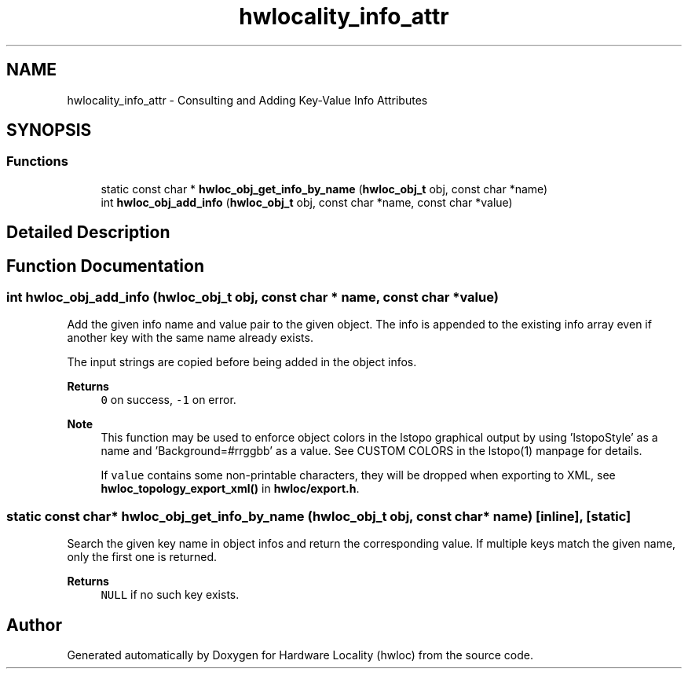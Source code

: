 .TH "hwlocality_info_attr" 3 "Tue Mar 28 2023" "Version 2.9.1" "Hardware Locality (hwloc)" \" -*- nroff -*-
.ad l
.nh
.SH NAME
hwlocality_info_attr \- Consulting and Adding Key-Value Info Attributes
.SH SYNOPSIS
.br
.PP
.SS "Functions"

.in +1c
.ti -1c
.RI "static const char * \fBhwloc_obj_get_info_by_name\fP (\fBhwloc_obj_t\fP obj, const char *name)"
.br
.ti -1c
.RI "int \fBhwloc_obj_add_info\fP (\fBhwloc_obj_t\fP obj, const char *name, const char *value)"
.br
.in -1c
.SH "Detailed Description"
.PP 

.SH "Function Documentation"
.PP 
.SS "int hwloc_obj_add_info (\fBhwloc_obj_t\fP obj, const char * name, const char * value)"

.PP
Add the given info name and value pair to the given object\&. The info is appended to the existing info array even if another key with the same name already exists\&.
.PP
The input strings are copied before being added in the object infos\&.
.PP
\fBReturns\fP
.RS 4
\fC0\fP on success, \fC-1\fP on error\&.
.RE
.PP
\fBNote\fP
.RS 4
This function may be used to enforce object colors in the lstopo graphical output by using 'lstopoStyle' as a name and 'Background=#rrggbb' as a value\&. See CUSTOM COLORS in the lstopo(1) manpage for details\&.
.PP
If \fCvalue\fP contains some non-printable characters, they will be dropped when exporting to XML, see \fBhwloc_topology_export_xml()\fP in \fBhwloc/export\&.h\fP\&. 
.RE
.PP

.SS "static const char* hwloc_obj_get_info_by_name (\fBhwloc_obj_t\fP obj, const char * name)\fC [inline]\fP, \fC [static]\fP"

.PP
Search the given key name in object infos and return the corresponding value\&. If multiple keys match the given name, only the first one is returned\&.
.PP
\fBReturns\fP
.RS 4
\fCNULL\fP if no such key exists\&. 
.RE
.PP

.SH "Author"
.PP 
Generated automatically by Doxygen for Hardware Locality (hwloc) from the source code\&.

